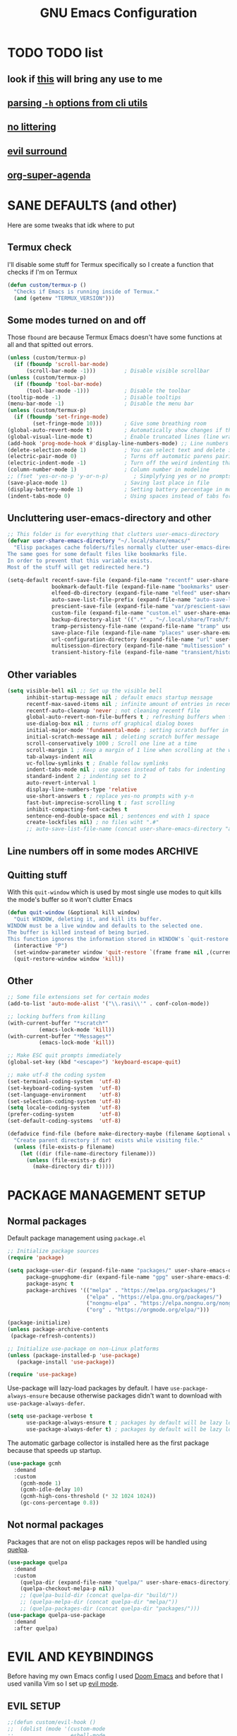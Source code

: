 #+title: GNU Emacs Configuration
#+STARTUP: fold

* TABLE OF CONTENTS :toc:noexport:
- [[#todo-list][TODO list]]
  - [[#look-if-this-will-bring-any-use-to-me][look if this will bring any use to me]]
  - [[#parsing--h-options-from-cli-utils][parsing =-h= options from cli utils]]
  - [[#no-littering][no littering]]
  - [[#evil-surround][evil surround]]
  - [[#org-super-agenda][org-super-agenda]]
- [[#sane-defaults-and-other][SANE DEFAULTS (and other)]]
  - [[#termux-check][Termux check]]
  - [[#some-modes-turned-on-and-off][Some modes turned on and off]]
  - [[#uncluttering-user-emacs-directory-and-other][Uncluttering user-emacs-directory and other]]
  - [[#other-variables][Other variables]]
  - [[#line-numbers-off-in-some-modes][Line numbers off in some modes]]
  - [[#quitting-stuff][Quitting stuff]]
  - [[#other][Other]]
- [[#package-management-setup][PACKAGE MANAGEMENT SETUP]]
  - [[#normal-packages][Normal packages]]
  - [[#not-normal-packages][Not normal packages]]
- [[#evil-and-keybindings][EVIL AND KEYBINDINGS]]
  - [[#evil-setup][EVIL SETUP]]
  - [[#actual-keybindings][ACTUAL KEYBINDINGS]]
  - [[#flashing][Flashing]]
- [[#appearance][APPEARANCE]]
  - [[#fonts][FONTS]]
  - [[#highlight-todo][HIGHLIGHT TODO]]
  - [[#icons][ICONS]]
  - [[#rainbow-delimiters][RAINBOW DELIMITERS]]
  - [[#rainbow-mode][RAINBOW MODE]]
  - [[#theme][THEME]]
- [[#completion][COMPLETION]]
  - [[#company][COMPANY]]
  - [[#ivy-counsel][IVY (COUNSEL)]]
- [[#dashboard][DASHBOARD]]
- [[#dired][DIRED]]
  - [[#dirvish][Dirvish]]
  - [[#dired-1][Dired]]
- [[#docs][DOCS]]
  - [[#helpful][HELPFUL]]
  - [[#tldr][TLDR]]
  - [[#which-key][WHICH-KEY]]
- [[#doom-modeline][DOOM-MODELINE]]
- [[#emojis][EMOJIS]]
- [[#elfeed][ELFEED]]
- [[#games][GAMES]]
  - [[#minesweeper][MINESWEEPER]]
  - [[#tetris][TETRIS]]
- [[#git-stuff][GIT STUFF]]
- [[#imenu-list][IMENU LIST]]
- [[#markdown][MARKDOWN]]
- [[#neotree][NEOTREE]]
- [[#obsidian][OBSIDIAN]]
- [[#org-mode][ORG MODE]]
  - [[#fixing-keybindings-and-evil-mode][FIXING KEYBINDINGS AND EVIL MODE]]
  - [[#source-code-block-tag-expansion][Source Code Block Tag Expansion]]
  - [[#company-support][COMPANY SUPPORT]]
  - [[#org-appear][ORG APPEAR]]
  - [[#org-auto-tangle][ORG AUTO TANGLE]]
  - [[#org-modern][ORG MODERN]]
  - [[#org-roam][ORG ROAM]]
  - [[#org-superstar][ORG SUPERSTAR]]
  - [[#org-yt][ORG YT]]
  - [[#toc][TOC]]
  - [[#notes][NOTES]]
  - [[#other-tweaks][OTHER TWEAKS]]
- [[#pandoc][PANDOC]]
- [[#parenthesis][PARENTHESIS]]
- [[#perspective][PERSPECTIVE]]
- [[#projectile][PROJECTILE]]
- [[#real-programming][REAL PROGRAMMING]]
  - [[#compiling][COMPILING]]
  - [[#quick-evaluation][QUICK EVALUATION]]
  - [[#flycheck][FLYCHECK]]
  - [[#lsp][LSP]]
  - [[#language-support][LANGUAGE SUPPORT]]
  - [[#languages][LANGUAGES]]
- [[#lorem-ipsum-generator][LOREM IPSUM GENERATOR]]
  - [[#treesitter][TREESITTER]]
  - [[#templates][TEMPLATES]]
- [[#shells-and-terminals][SHELLS AND TERMINALS]]
  - [[#shell][Shell]]
  - [[#eshell][Eshell]]
  - [[#vterm][Vterm]]
  - [[#vterm-toggle][Vterm-Toggle]]
- [[#system-packages][SYSTEM PACKAGES]]
- [[#sudo-edit][SUDO EDIT]]
- [[#windowbuffer-management][WINDOW/BUFFER MANAGEMENT]]
  - [[#buffer-move][BUFFER-MOVE]]
  - [[#window-close-functions][WINDOW CLOSE FUNCTIONS]]
  - [[#big-hydra][BIG HYDRA]]
- [[#writeroom][WRITEROOM]]
- [[#credits][CREDITS]]

* TODO TODO list
** look if [[https://github.com/alhassy/org-special-block-extras][this]] will bring any use to me
** [[https://github.com/andykuszyk/noman.el][parsing =-h= options from cli utils]]
** [[https://github.com/emacscollective/no-littering][no littering]]
** [[https://github.com/emacs-evil/evil-surround][evil surround]]
** [[https://github.com/alphapapa/org-super-agenda][org-super-agenda]]
* SANE DEFAULTS (and other)
Here are some tweaks that idk where to put
** Termux check
I'll disable some stuff for Termux specifically so I create a function that checks if I'm on Termux
#+begin_src emacs-lisp
(defun custom/termux-p ()
  "Checks if Emacs is running inside of Termux."
  (and (getenv "TERMUX_VERSION")))
#+end_src
** Some modes turned on and off
Those =fbound= are because Termux Emacs doesn't have some functions at all and that spitted out errors.
#+begin_src emacs-lisp
(unless (custom/termux-p)
  (if (fboundp 'scroll-bar-mode)
      (scroll-bar-mode -1)))         ; Disable visible scrollbar
(unless (custom/termux-p)
  (if (fboundp 'tool-bar-mode)
      (tool-bar-mode -1)))           ; Disable the toolbar
(tooltip-mode -1)                    ; Disable tooltips
(menu-bar-mode -1)                   ; Disable the menu bar
(unless (custom/termux-p)
  (if (fboundp 'set-fringe-mode)
        (set-fringe-mode 10)))       ; Give some breathing room
(global-auto-revert-mode t)          ; Automatically show changes if the file has changed
(global-visual-line-mode t)          ; Enable truncated lines (line wrapping)
(add-hook 'prog-mode-hook #'display-line-numbers-mode) ;; Line numbers in programming modes
(delete-selection-mode 1)            ; You can select text and delete it by typing (in emacs keybindings).
(electric-pair-mode 0)               ; Turns off automatic parens pairing
(electric-indent-mode -1)            ; Turn off the weird indenting that Emacs does by default.
(column-number-mode 1)               ; Column number in modeline
;; (fset 'yes-or-no-p 'y-or-n-p)        ; Simplyfying yes or no prompts
(save-place-mode 1)                  ; Saving last place in file
(display-battery-mode 1)             ; Setting battery percentage in modeline
(indent-tabs-mode 0)                 ; Using spaces instead of tabs for indentation
#+end_src
** Uncluttering user-emacs-directory and other
#+begin_src emacs-lisp
;; This folder is for everything that clutters user-emacs-directory
(defvar user-share-emacs-directory "~/.local/share/emacs/"
  "Elisp packages cache folders/files normally clutter user-emacs-directory.
The same goes for some default files like bookmarks file.
In order to prevent that this variable exists.
Most of the stuff will get redirected here.")

(setq-default recentf-save-file (expand-file-name "recentf" user-share-emacs-directory) ; recentf file put somewhere else
              bookmark-default-file (expand-file-name "bookmarks" user-share-emacs-directory) ; bookmarks file put somewhere else
              elfeed-db-directory (expand-file-name "elfeed" user-share-emacs-directory) ; elfeed cache? directory
              auto-save-list-file-prefix (expand-file-name "auto-save-list/.saves-" user-share-emacs-directory)
              prescient-save-file (expand-file-name "var/prescient-save.el" user-share-emacs-directory)
              custom-file (expand-file-name "custom.el" user-share-emacs-directory) ; custom settings that emacs autosets put into it's own file
              backup-directory-alist '((".*" . "~/.local/share/Trash/files")) ; moving backup files to trash directory
              tramp-persistency-file-name (expand-file-name "tramp" user-share-emacs-directory) ; tramp file put somewhere else
              save-place-file (expand-file-name "places" user-share-emacs-directory)
              url-configuration-directory (expand-file-name "url" user-share-emacs-directory) ; cache from urls (eww)
              multisession-directory (expand-file-name "multisession" user-share-emacs-directory)
              transient-history-file (expand-file-name "transient/history.el" user-share-emacs-directory))
#+end_src
** Other variables
#+begin_src emacs-lisp
(setq visible-bell nil ;; Set up the visible bell
      inhibit-startup-message nil ; default emacs startup message
      recentf-max-saved-items nil ; infinite amount of entries in recentf file
      recentf-auto-cleanup 'never ; not cleaning recentf file
      global-auto-revert-non-file-buffers t ; refreshing buffers when files have changed
      use-dialog-box nil ; turns off graphical dialog boxes
      initial-major-mode 'fundamental-mode ; setting scratch buffer in fundamental mode
      initial-scratch-message nil ; deleting scratch buffer message
      scroll-conservatively 1000 ; Scroll one line at a time
      scroll-margin 1 ; Keep a margin of 1 line when scrolling at the window's edge
      tab-always-indent nil
      vc-follow-symlinks t ; Enable follow symlinks
      indent-tabs-mode nil ; use spaces instead of tabs for indenting
      standard-indent 2 ; indenting set to 2
      auto-revert-interval 1
      display-line-numbers-type 'relative
      use-short-answers t ; replace yes-no prompts with y-n
      fast-but-imprecise-scrolling t ; fast scrolling
      inhibit-compacting-font-caches t
      sentence-end-double-space nil ; sentences end with 1 space
      create-lockfiles nil) ; no files wiht ".#"
      ;; auto-save-list-file-name (concat user-share-emacs-directory "auto-save-list/list")
#+end_src
** Line numbers off in some modes :ARCHIVE:
#+begin_src emacs-lisp
;; turn off line numbers in certain modes
(dolist (mode '(neotree-mode-hook
                vterm-mode-hook
                term-mode-hook
                shell-mode-hook
                Info-mode-hook
                helpful-mode-hook
                help-mode-hook
                dashboard-mode-hook
                dashboard-after-initialize-hook
                dired-mode-hook
                org-agenda-mode-hook
                which-key-mode-hook
                tldr-mode-hook
                dictionary-mode-hook
                Man-mode-hook
                woman-mode-hook
                ibuffer-mode-hook
                elisp-refs-mode-hook
                imenu-list-minor-mode-hook
                imenu-list-major-mode-hook
                imenu-list-after-jump-hook
                imenu-list-update-hook
                backtrace-revert-hook
                backtrace-mode-hook
                calendar-mode-hook
                special-mode-hook
                outline-mode-hook
                eat-mode-hook
                compilation-mode-hook
                Custom-mode-hook
                tetris-mode-hook
                eshell-mode-hook))
  (add-hook mode (lambda () (display-line-numbers-mode 0))))
#+end_src
** Quitting stuff
With this =quit-window= which is used by most single use modes to quit kills the mode's buffer so it won't clutter Emacs
#+begin_src emacs-lisp
(defun quit-window (&optional kill window)
  "Quit WINDOW, deleting it, and kill its buffer.
WINDOW must be a live window and defaults to the selected one.
The buffer is killed instead of being buried.
This function ignores the information stored in WINDOW's `quit-restore' window parameter."
  (interactive "P")
  (set-window-parameter window 'quit-restore `(frame frame nil ,(current-buffer)))
  (quit-restore-window window 'kill))
#+end_src
** Other
#+begin_src emacs-lisp
;; Some file extensions set for certain modes
(add-to-list 'auto-mode-alist '("\\.rasi\\'" . conf-colon-mode))

;; locking buffers from killing
(with-current-buffer "*scratch*"
          (emacs-lock-mode 'kill))
(with-current-buffer "*Messages*"
          (emacs-lock-mode 'kill))

;; Make ESC quit prompts immediately
(global-set-key (kbd "<escape>") 'keyboard-escape-quit)

;; make utf-8 the coding system
(set-terminal-coding-system  'utf-8)
(set-keyboard-coding-system  'utf-8)
(set-language-environment    'utf-8)
(set-selection-coding-system 'utf-8)
(setq locale-coding-system   'utf-8)
(prefer-coding-system        'utf-8)
(set-default-coding-systems  'utf-8)

(defadvice find-file (before make-directory-maybe (filename &optional wildcards) activate)
  "Create parent directory if not exists while visiting file."
  (unless (file-exists-p filename)
    (let ((dir (file-name-directory filename)))
      (unless (file-exists-p dir)
        (make-directory dir t)))))
#+end_src
* PACKAGE MANAGEMENT SETUP
** Normal packages
Default package management using =package.el=
#+begin_src emacs-lisp
;; Initialize package sources
(require 'package)

(setq package-user-dir (expand-file-name "packages/" user-share-emacs-directory)
      package-gnupghome-dir (expand-file-name "gpg" user-share-emacs-directory)
      package-async t
      package-archives '(("melpa" . "https://melpa.org/packages/")
                         ("elpa" . "https://elpa.gnu.org/packages/")
                         ("nongnu-elpa" . "https://elpa.nongnu.org/nongnu/")
                         ("org" . "https://orgmode.org/elpa/")))

(package-initialize)
(unless package-archive-contents
 (package-refresh-contents))

;; Initialize use-package on non-Linux platforms
(unless (package-installed-p 'use-package)
   (package-install 'use-package))

(require 'use-package)
#+end_src

Use-package will lazy-load packages by default.
I have =use-package-always-ensure= because otherwise packages didn't want to download with =use-package-always-defer=.
#+begin_src emacs-lisp
(setq use-package-verbose t
      use-package-always-ensure t ; packages by default will be lazy loaded, like they will have defer: t
      use-package-always-defer t) ; packages by default will be lazy loaded, like they will have defer: t
#+end_src

The automatic garbage collector is installed here as the first package because that speeds up startup.
#+begin_src emacs-lisp
(use-package gcmh
  :demand
  :custom
    (gcmh-mode 1)
    (gcmh-idle-delay 10)
    (gcmh-high-cons-threshold (* 32 1024 1024))
    (gc-cons-percentage 0.8))
#+end_src
** Not normal packages
Packages that are not on elisp packages repos will be handled using [[https://github.com/quelpa/quelpa][quelpa]].
#+begin_src emacs-lisp
(use-package quelpa
  :demand
  :custom
    (quelpa-dir (expand-file-name "quelpa/" user-share-emacs-directory))
    (quelpa-checkout-melpa-p nil))
    ;; (quelpa-build-dir (concat quelpa-dir "build/"))
    ;; (quelpa-melpa-dir (concat quelpa-dir "melpa/"))
    ;; (quelpa-packages-dir (concat quelpa-dir "packages/")))
(use-package quelpa-use-package
  :demand
  :after quelpa)
#+end_src
* EVIL AND KEYBINDINGS
Before having my own Emacs config I used [[https://github.com/doomemacs/doomemacs][Doom Emacs]] and before that I used vanilla Vim so I set up [[https://github.com/emacs-evil/evil][evil mode]].
** EVIL SETUP
#+begin_src emacs-lisp
;;(defun custom/evil-hook ()
;;  (dolist (mode '(custom-mode
;;                  eshell-mode
;;                  git-rebase-mode
;;                  erc-mode
;;                  circe-server-mode
;;                  circe-chat-mode
;;                  circe-query-mode
;;                  sauron-mode
;;                  term-mode))
;;   (add-to-list 'evil-emacs-state-modes mode)))

(use-package evil
  :demand
  :init
    (setq evil-want-integration t  ;; This is optional since it's already set to t by default.
          evil-want-keybinding nil
          evil-want-C-u-scroll t
          evil-vsplit-window-right t
          evil-split-window-below t
          evil-undo-system 'undo-redo)  ;; Adds vim-like C-r redo functionality
  :bind
    (:map evil-normal-state-map
      ([remap evil-search-forward] . 'swiper))
  :config
    (evil-mode)
    (if (custom/termux-p)
        (define-key evil-normal-state-map (kbd "C-s") 'save-buffer)) ;; for quick save on termux
    (define-key evil-insert-state-map (kbd "C-h") 'evil-delete-backward-char-and-join)
    (evil-define-key 'normal ibuffer-mode-map (kbd "l") 'ibuffer-visit-buffer))
    ;; (define-key evil-motion-state-map (kbd "/") 'swiper))
#+end_src

[[https://github.com/emacs-evil/evil-collection][Evil collection]] has preconfigured evil keybindings for some essential emacs packages.
#+begin_src emacs-lisp
(use-package evil-collection
  :demand
  :after evil
  :config
    ;; Do not uncomment this unless you want to specify each and every mode
    ;; that evil-collection should works with.  The following line is here
    ;; for documentation purposes in case you need it.
    ;; (setq evil-collection-mode-list '(calendar dashboard dired ediff info magit ibuffer))
    (add-to-list 'evil-collection-mode-list 'help) ;; evilify help mode
    (evil-collection-init))
#+end_src

[[https://github.com/redguardtoo/evil-nerd-commenter][Evil nerd commenter]] is convenient commenting thing
#+begin_src emacs-lisp
(use-package evil-nerd-commenter
  :after evil)
#+end_src

[[https://github.com/emacs-evil/evil-surround][evil-surround]] lets you wrap text with any character conveniently.
#+begin_src emacs-lisp
(use-package evil-surround
  :demand
  :after evil
  :config (global-evil-surround-mode 1))
#+end_src
** ACTUAL KEYBINDINGS
[[https://github.com/noctuid/general.el][General]] lets you bind keybindings.
This is a big list.
#+begin_src emacs-lisp
(use-package general
  :config
  (general-evil-setup)
#+end_src
*** Normal
#+begin_src emacs-lisp
  ;; set up 'SPC' as the global leader key
  (general-create-definer custom/leader-keys
    :states '(normal insert visual emacs)
    :keymaps 'override
    :prefix "SPC" ;; set leader
    :global-prefix "M-SPC") ;; access leader in insert mode

  (if (custom/termux-p)
    (custom/leader-keys
      "q" '(evil-quit :wk "Quit Emacs")))

  (custom/leader-keys
    "SPC" '(projectile-find-file :wk "Find file in project")
    "." '(find-file :wk "Find file")
    "=" '(perspective-map :wk "Perspective") ;; Lists all the perspective keybindings
    "u" '(universal-argument :wk "Universal argument")
    "x" '(execute-extended-command :wk "M-x"))

  (custom/leader-keys
    "TAB" '(:ignore t :wk "Spacing/Indent")
    "TAB TAB" '(evilnc-comment-or-uncomment-lines :wk "Un/Comment lines")
    "TAB SPC" '(untabify :wk "Untabify")
    "TAB DEL" '(whitespace-cleanup :wk "Clean whitespace"))

  (custom/leader-keys
    "RET" '(bookmark-jump :wk "Go to bookmark"))
#+end_src
*** Amusement
#+begin_src emacs-lisp
(custom/leader-keys
  "a" '(:ignore t :wk "Amusement")
  "a b" '(animate-birthday-present :wk "Birthday")
  "a d" '(dissociated-press :wk "Dissoctation")
  "a g" '(:ignore t :wk "Games")
  "a g b" '(bubbles :wk "Bubbles")
  "a g m" '(minesweeper :wk "Minesweeper")
  "a g p" '(pong :wk "Pong")
  "a g s" '(snake :wk "Snake")
  "a g t" '(tetris :wk "Tetris")
  "a e" '(:ignore t :wk "Emoji")
  "a e +" '(emoji-zoom-increase :wk "Zoom in")
  "a e -" '(emoji-zoom-decrease :wk "Zoom out")
  "a e 0" '(emoji-zoom-reset :wk "Zoom reset")
  "a e d" '(emoji-describe :wk "Describe")
  "a e e" '(emoji-insert :wk "Insert")
  "a e i" '(emoji-insert :wk "Insert")
  "a e l" '(emoji-list :wk "List")
  "a e r" '(emoji-recent :wk "Recent")
  "a e s" '(emoji-search :wk "Search")
  "a z" '(zone :wk "Zone"))
#+end_src
*** Bookmarks/Buffers
#+begin_src emacs-lisp
(custom/leader-keys
  "b" '(:ignore t :wk "Bookmarks/Buffers")
  "b b" '(counsel-ibuffer :wk "Switch to buffer")
  "b c" '(clone-indirect-buffer :wk "Create indirect buffer copy in a split")
  "b C" '(clone-indirect-buffer-other-window :wk "Clone indirect buffer in new window")
  "b d" '(bookmark-delete :wk "Delete bookmark")
  "b f" '(scratch-buffer :wk "Scratch buffer")
  "b i" '(ibuffer :wk "Ibuffer")
  "b k" '(kill-current-buffer :wk "Kill current buffer")
  "b K" '(kill-some-buffers :wk "Kill multiple buffers")
  "b l" '(list-bookmarks :wk "List bookmarks")
  "b m" '(bookmark-set :wk "Set bookmark")
  "b n" '(next-buffer :wk "Next buffer")
  "b p" '(previous-buffer :wk "Previous buffer")
  "b r" '(revert-buffer :wk "Reload buffer")
  "b R" '(rename-buffer :wk "Rename buffer")
  "b s" '(basic-save-buffer :wk "Save buffer")
  "b S" '(save-some-buffers :wk "Save multiple buffers")
  "b w" '(bookmark-save :wk "Save current bookmarks to bookmark file"))
#+end_src
*** Compiling
#+begin_src emacs-lisp
(custom/leader-keys
  "c" '(:ignore t :wk "Compiling")
  "c c" '(compile :wk "Compile")
  "c r" '(recompile :wk "Recompile"))
#+end_src
*** Dired
#+begin_src emacs-lisp
(custom/leader-keys
  "d" '(:ignore t :wk "Dired")
  "d d" '(dired :wk "Open dired")
  "d h" '(custom/dired-go-to-home :wk "Open home directory")
  "d j" '(dired-jump :wk "Dired jump to current")
  "d n" '(neotree-dir :wk "Open directory in neotree")
  "d /" '((lambda () (interactive) (dired "/")) :wk "Open /"))
#+end_src
*** Eshell/Evaluate
#+begin_src emacs-lisp
(custom/leader-keys
  "e" '(:ignore t :wk "Eshell/Evaluate")
  "e b" '(eval-buffer :wk "Evaluate elisp in buffer")
  "e d" '(eval-defun :wk "Evaluate defun containing or after point")
  "e e" '(eval-expression :wk "Evaluate and elisp expression")
  "e h" '(counsel-esh-history :which-key "Eshell history")
  "e l" '(eval-last-sexp :wk "Evaluate elisp expression before point")
  "e r" '(eval-region :wk "Evaluate elisp in region")
  "e R" '(eww-reload :which-key "Reload current page in EWW")
  "e s" '(eshell :which-key "Eshell")
  "e w" '(eww :which-key "EWW emacs web wowser"))
#+end_src
*** Files
#+begin_src emacs-lisp
(custom/leader-keys
  "f" '(:ignore t :wk "Files")
  "f c" '((lambda () (interactive)
            (find-file "~/.config/emacs/config.org"))
          :wk "Open emacs config.org")
  "f e" '((lambda () (interactive)
            (dired user-emacs-directory))
          :wk "Open user-emacs-directory in dired")
  "f E" '((lambda () (interactive)
            (dired user-share-emacs-directory))
          :wk "Open user-share-emacs-directory in dired")
  "f d" '(find-grep-dired :wk "Search for string in files in DIR")
  "f g" '(counsel-grep-or-swiper :wk "Search for string current file")
  "f i" '((lambda () (interactive)
            (find-file "~/.config/emacs/init.el"))
          :wk "Open emacs init.el")
  "f j" '(counsel-file-jump :wk "Jump to a file below current directory")
  "f l" '(counsel-locate :wk "Locate a file")
  "f p" '((lambda () (interactive) (counsel-find-file (user-emacs-directory))) :wk "Config directory")
  "f r" '(counsel-recentf :wk "Find recent files")
  "f u" '(sudo-edit-find-file :wk "Sudo find file")
  "f U" '(sudo-edit :wk "Sudo edit file"))
#+end_src
*** Git
#+begin_src emacs-lisp
(custom/leader-keys
  "g" '(:ignore t :wk "Git")
  "g /" '(magit-displatch :wk "Magit dispatch")
  "g ." '(magit-file-displatch :wk "Magit file dispatch")
  "g b" '(magit-branch-checkout :wk "Switch branch")
  "g c" '(:ignore t :wk "Create")
  "g c b" '(magit-branch-and-checkout :wk "Create branch and checkout")
  "g c c" '(magit-commit-create :wk "Create commit")
  "g c f" '(magit-commit-fixup :wk "Create fixup commit")
  "g C" '(magit-clone :wk "Clone repo")
  "g f" '(:ignore t :wk "Find")
  "g f c" '(magit-show-commit :wk "Show commit")
  "g f f" '(magit-find-file :wk "Magit find file")
  "g f g" '(magit-find-git-config-file :wk "Find gitconfig file")
  "g F" '(magit-fetch :wk "Git fetch")
  "g g" '(magit-status :wk "Magit status")
  "g i" '(magit-init :wk "Initialize git repo")
  "g l" '(magit-log-buffer-file :wk "Magit buffer log")
  "g r" '(vc-revert :wk "Git revert file")
  "g s" '(magit-stage-file :wk "Git stage file")
  "g t" '(git-timemachine :wk "Git time machine")
  "g u" '(magit-stage-file :wk "Git unstage file"))
#+end_src
*** Help/Docs
#+begin_src emacs-lisp
(custom/leader-keys
  "h" '(:ignore t :wk "Help")
  "h a" '(counsel-describe-symbol :wk "Apropos")
  "h b" '(describe-bindings :wk "Describe bindings")
  "h c" '(describe-char :wk "Describe character under cursor")
  "h d" '(:ignore t :wk "Emacs documentation")
  "h d a" '(about-emacs :wk "About Emacs")
  "h d d" '(view-emacs-debugging :wk "View Emacs debugging")
  "h d f" '(view-emacs-FAQ :wk "View Emacs FAQ")
  "h d m" '(info-emacs-manual :wk "The Emacs manual")
  "h d n" '(view-emacs-news :wk "View Emacs news")
  "h d o" '(describe-distribution :wk "How to obtain Emacs")
  "h d p" '(view-emacs-problems :wk "View Emacs problems")
  "h d t" '(view-emacs-todo :wk "View Emacs todo")
  "h d w" '(describe-no-warranty :wk "Describe no warranty")
  "h e" '(view-echo-area-messages :wk "View echo area messages")
  "h f" '(describe-function :wk "Describe function")
  "h F" '(describe-face :wk "Describe face")
  "h g" '(describe-gnu-project :wk "Describe GNU Project")
  "h h" '(helpful-at-point :wk "Describe at point")
  "h i" '(info :wk "Info")
  "h I" '(describe-input-method :wk "Describe input method")
  "h k" '(describe-key :wk "Describe key")
  "h l" '(view-lossage :wk "Display recent keystrokes and the commands run")
  "h L" '(describe-language-environment :wk "Describe language environment")
  "h m" '(describe-mode :wk "Describe mode")
  "h M" '(describe-keymap :wk "Describe keymap")
  "h p" '(describe-package :wk "Describe package")
  "h r" '(:ignore t :wk "Reload")
  "h r r" '((lambda () (interactive) (load-file "~/.config/emacs/init.el")) :wk "Reload emacs config")
  "h r t" '((lambda () (interactive) (load-theme real-theme t)) :wk "Reload theme")
  "h t" '(load-theme :wk "Load theme")
  "h v" '(describe-variable :wk "Describe variable")
  "h w" '(where-is :wk "Prints keybinding for command if set")
  "h x" '(describe-command :wk "Display full documentation for command"))
#+end_src
*** Org
#+begin_src emacs-lisp
(custom/leader-keys
  "m" '(:ignore t :wk "Org")
  "m a" '(org-agenda :wk "Org agenda")
  "m b" '(:ignore t :wk "Tables")
  "m b -" '(org-table-insert-hline :wk "Insert hline in table")
  "m b a" '(org-table-align :wk "Align table")
  "m b b" '(org-table-blank-field :wk "Make blank field")
  "m b c" '(org-table-create-or-convert-from-region :wk "Create/Convert from region")
  "m b e" '(org-table-edit-field :wk "Edit field")
  "m b f" '(org-table-edit-formulas :wk "Edit formulas")
  "m b h" '(org-table-field-info :wk "Field info")
  "m b s" '(org-table-sort-lines :wk "Sort lines")
  "m b r" '(org-table-recalculate :wk "Recalculate")
  "m b R" '(org-table-recalculate-buffer-tables :wk "Recalculate buffer tables")
  "m b d" '(:ignore t :wk "delete")
  "m b d c" '(org-table-delete-column :wk "Delete column")
  "m b d r" '(org-table-kill-row :wk "Delete row")
  "m b i" '(:ignore t :wk "insert")
  "m b i c" '(org-table-insert-column :wk "Insert column")
  "m b i h" '(org-table-insert-hline :wk "Insert horizontal line")
  "m b i r" '(org-table-insert-row :wk "Insert row")
  "m b i H" '(org-table-hline-and-move :wk "Insert horizontal line and move")
  "m c" '(org-capture :wk "Capture")
  "m d" '(:ignore t :wk "Date/deadline")
  "m d d" '(org-deadline :wk "Org deadline")
  "m d s" '(org-schedule :wk "Org schedule")
  "m d t" '(org-time-stamp :wk "Org time stamp")
  "m d T" '(org-time-stamp-inactive :wk "Org time stamp inactive")
  "m e" '(org-export-dispatch :wk "Org export dispatch")
  "m f" '(:ignore t :wk "Fonts")
  "m f b" '((lambda () (interactive) (org-emphasize ?*)) :wk "Bold in region")
  "m f c" '((lambda () (interactive) (org-emphasize ?~)) :wk "Code in region")
  "m f C" '((lambda () (interactive) (org-emphasize ?=)) :wk "Verbatim in region")
  "m f i" '((lambda () (interactive) (org-emphasize ?/)) :wk "Italic in region")
  "m f l" '((lambda () (interactive) (org-emphasize ?$)) :wk "Latex in region")
  "m f u" '((lambda () (interactive) (org-emphasize ?_)) :wk "Underline in region")
  "m f -" '((lambda () (interactive) (org-emphasize ?+)) :wk "Strike through in region")
  "m i" '(org-toggle-item :wk "Org toggle item")
  "m I" '(:ignore t :wk "IDs")
  "m I c" '(org-id-get-create :wk "Create ID")
  "m l" '(:ignore t :wk "Link")
  "m l l" '(org-insert-link :wk "Insert link")
  "m l i" '(org-roam-node-insert :wk "Insert roam link")
  "m p" '(:ignore t :wk "Priority")
  "m p d" '(org-priority-down :wk "Down")
  "m p p" '(org-priority :wk "Set priority")
  "m p u" '(org-priority-down :wk "Up")
  "m q" '(org-set-tags-command :wk "Set tag")
  "m s" '(:ignore t :wk "Tree/Subtree")
  "m s a" '(org-toggle-archive-tag :wk "Archive tag")
  "m s b" '(org-tree-to-indirect-buffer :wk "Tree to indirect buffer")
  "m s c" '(org-clone-subtree-with-time-shift :wk "Clone subtree with time shift")
  "m s d" '(org-cut-subtree :wk "Cut subtree")
  "m s h" '(org-promote-subtree :wk "Promote subtree")
  "m s j" '(org-move-subtree-down :wk "Move subtree down")
  "m s k" '(org-move-subtree-up :wk "Move subtree up")
  "m s l" '(org-demote-subtree :wk "Demote subtree")
  "m s n" '(org-narrow-to-subtree :wk "Narrow to subtree")
  "m s r" '(org-refile :wk "Refile")
  "m s s" '(org-sparse-tree :wk "Sparse tree")
  "m s A" '(org-archive-subtree :wk "Archive subtree")
  "m s N" '(widen :wk "Widen")
  "m s S" '(org-sort :wk "Sort")
  "m t" '(org-todo :wk "Org todo")
  "m B" '(org-babel-tangle :wk "Org babel tangle")
  "m T" '(org-todo-list :wk "Org todo list"))
#+end_src
*** Markdown :ARCHIVE:
#+begin_src emacs-lisp
  (custom/leader-keys
    "M" '(:ignore t :wk "MarkDown")
    "M f" '(:ignore t :wk "Fonts")
    "M f b" '(markdown-insert-bold :wk "Bold in region")
    "M l" '(:ignore t :wk "Link")
    "M l l" '(markdown-insert-link :wk "Insert link"))
#+end_src
*** Notes
#+begin_src emacs-lisp
(custom/leader-keys
  "n" '(:ignore t :wk "Notes")
  "n d" '(:ignore t :wk "Dired")
  "n d o" '(custom/org-notes-dired :wk "Open notes in Dired")
  "n d r" '(custom/org-roam-notes-dired :wk "Open roam notes in Dired")
  ;; "n o" '(:ignore t :wk "Obsidian")
  ;; "n o c" '(obsidian-capture :wk "Create note")
  ;; "n o d" '((lambda () (interactive) (dired obsidian-directory)) :wk "Open notes in Dired")
  ;; "n o f" '(obsidian-tag-find :wk "Find by tag")
  ;; "n o j" '(obsidian-jump :wk "Jump to note")
  ;; "n o m" '(obsidian-move-file :wk "Move note/file")
  ;; "n o r" '(obsidian-update :wk "Update")
  ;; "n o /" '(obsidian-search :wk "Search")
  ;; "n o ?" '(obsidian-hydra/body :wk "Everything")
  "n r" '(:ignore t :wk "Org Roam")
  "n r a" '(:ignore t :wk "Alias")
  "n r a a" '(org-roam-alias-add :wk "Add alias")
  "n r a r" '(org-roam-alias-remove :wk "Remove alias")
  "n r d" '(:ignore t :wk "Roam dailies")
  "n r d c" '(org-roam-dailies-capture-today :wk "Cature today")
  "n r d t" '(org-roam-dailies-goto-today :wk "Go to today")
  "n r d j" '(org-roam-dailies-goto-next-note :wk "Next note")
  "n r d k" '(org-roam-dailies-goto-previous-note :wk "Previous note")
  "n r f" '(org-roam-node-find :wk "Find note")
  "n r i" '(org-roam-node-insert :wk "Insert note")
  "n r l" '(org-roam-buffer-toggle :wk "Toggle note buffer")
  "n r r" '(:ignore t :wk "References")
  "n r r a" '(org-roam-ref-add :wk "Add reference")
  "n r r r" '(org-roam-ref-remove :wk "Remove reference")
  "n r t" '(org-roam-tag-add :wk "Add tag")
  "n r T" '(org-roam-tag-delete :wk "Remove tag")
)
#+end_src
*** Opening
#+begin_src emacs-lisp
(custom/leader-keys
  "o" '(:ignore t :wk "Open")
  "o d" '(dashboard-open :wk "Dashboard")
  "o e" '(elfeed :wk "Elfeed RSS")
  "o f" '(make-frame :wk "Open buffer in new frame")
  "o F" '(select-frame-by-name :wk "Select frame by name"))
#+end_src
*** Project
Here is only 1 keybinding because projectile has keybindings setup.
#+begin_src emacs-lisp
(custom/leader-keys
  "p" '(projectile-command-map :wk "Projectile"))
#+end_src
*** Searching
#+begin_src emacs-lisp
(custom/leader-keys
  "s" '(:ignore t :wk "Search")
  "s d" '(dictionary-search :wk "Search dictionary")
  "s m" '(man :wk "Man pages")
  "s t" '(tldr :wk "Lookup TLDR docs for a command")
  "s w" '(woman :wk "Similar to man but doesn't require man"))
#+end_src
*** Toggling
#+begin_src emacs-lisp
(custom/leader-keys
  "t" '(:ignore t :wk "Toggle")
  "t d" '(toggle-debug-on-error :wk "Debug on error")
  "t e" '(eshell-toggle :wk "Eshell")
  "t f" '(flycheck-mode :wk "Flycheck")
  "t i" '(imenu-list-smart-toggle :wk "Imenu list")
  "t l" '(display-line-numbers-mode :wk "Line numbers")
  "t n" '(neotree-toggle :wk "Neotree")
  "t r" '(rainbow-mode :wk "Rainbow mode")
  "t t" '(visual-line-mode :wk "Word Wrap")
  "t v" '(vterm :wk "Vterm")
  "t z" '(writeroom-mode :wk "Zen mode"))
#+end_src
*** Windows
#+begin_src emacs-lisp
(custom/leader-keys
  "W" '(custom/hydra-window/body :wk "Windows hydra")
  ;; Window splits
  "w" '(:ingore t :wk "Windows")
  "w c" '(evil-window-delete :wk "Close window")
  "w n" '(evil-window-new :wk "New window")
  "w q" '(:ingore t :wk "Close on side")
  "w q h" '(custom/close-left-window :wk "Left")
  "w q j" '(custom/close-down-window :wk "Down")
  "w q k" '(custom/close-up-window :wk "Up")
  "w q l" '(custom/close-right-window :wk "Right")
  "w s" '(evil-window-split :wk "Horizontal split window")
  "w v" '(evil-window-vsplit :wk "Vertical split window")
  ;; Window motions
  "w h" '(evil-window-left :wk "Window left")
  "w j" '(evil-window-down :wk "Window down")
  "w k" '(evil-window-up :wk "Window up")
  "w l" '(evil-window-right :wk "Window right")
  "w w" '(evil-window-next :wk "Go to next window")
  ;; Move Windows
  "w H" '(buf-move-left :wk "Buffer move left")
  "w J" '(buf-move-down :wk "Buffer move down")
  "w K" '(buf-move-up :wk "Buffer move up")
  "w L" '(buf-move-right :wk "Buffer move right"))
)
#+end_src
*** Text resizing
#+begin_src emacs-lisp
(global-set-key (kbd "C-=") 'text-scale-increase)
(global-set-key (kbd "C-+") 'text-scale-increase)
(global-set-key (kbd "C--") 'text-scale-decrease)
(global-set-key (kbd "<C-wheel-up>") 'text-scale-increase)
(global-set-key (kbd "<C-wheel-down>") 'text-scale-decrease)
#+end_src
** Flashing
When I do =C-u= or =C-d= I will get a flash at the current line
#+begin_src emacs-lisp
(defun custom/pulse-line (&rest _)
  "Pulse the current line."
  (pulse-momentary-highlight-one-line (point)))

(dolist (command '(evil-scroll-up evil-scroll-down scroll-up-command scroll-down-command))
  (advice-add command :after #'custom/pulse-line))
#+end_src
* APPEARANCE
** FONTS
*** Setting fonts
#+begin_src emacs-lisp
(set-face-attribute 'default nil
  :font "JetBrainsMono NFM"
  :height 90
  :weight 'medium)
(set-face-attribute 'variable-pitch nil
  :family "Ubuntu Nerd Font"
  :height 100
  :weight 'medium)
(set-face-attribute 'fixed-pitch nil
  :family "JetBrainsMono NFM Mono"
  :height 80
  :weight 'medium)
(set-face-attribute 'fixed-pitch-serif nil
  :inherit 'fixed-pitch
  :slant 'italic)

;; Makes commented text and keywords italics.
;; This is working in emacsclient but not emacs.
;; Your font must have an italic face available.
(set-face-attribute 'font-lock-comment-face nil
  :slant 'italic)
;; (set-face-attribute 'font-lock-keyword-face nil
;;   :slant 'italic)

;; This sets the default font on all graphical frames created after restarting Emacs.
;; Does the same thing as 'set-face-attribute default' above, but emacsclient fonts
;; are not right, idk why
;; (add-to-list 'default-frame-alist '(font . "JetBrainsMono NFM-9"))

;; Uncomment the following line if line spacing needs adjusting.
;; (setq-default line-spacing 0.12)
#+end_src
*** Enabling programming ligatures
Some fonts like [[https://github.com/tonsky/FiraCode/][Fira Code]] have so called /programming ligatures/ that are essentailly nice math symbols for combinations of symbols.
[[https://github.com/mickeynp/ligature.el][ligature.el]] allows us in emacs to use them.
#+begin_src emacs-lisp
(use-package ligature
  :after prog-mode
  :config
    (ligature-set-ligatures 't '("www"))
    ;; Enable ligatures in programming modes
    (ligature-set-ligatures 'prog-mode '("www" "**" "***" "**/" "*>" "*/" "\\\\" "\\\\\\" "{-" "::"
                                     ":::" ":=" "!!" "!=" "!==" "-}" "----" "-->" "->" "->>"
                                     "-<" "-<<" "-~" "#{" "#[" "##" "###" "####" "#(" "#?" "#_"
                                     "#_(" ".-" ".=" ".." "..<" "..." "?=" "??" ";;" "/*" "/**"
                                     "/=" "/==" "/>" "//" "///" "&&" "||" "||=" "|=" "|>" "^=" "$>"
                                     "++" "+++" "+>" "=:=" "==" "===" "==>" "=>" "=>>" "<="
                                     "=<<" "=/=" ">-" ">=" ">=>" ">>" ">>-" ">>=" ">>>" "<*"
                                     "<*>" "<|" "<|>" "<$" "<$>" "<!--" "<-" "<--" "<->" "<+"
                                     "<+>" "<=" "<==" "<=>" "<=<" "<>" "<<" "<<-" "<<=" "<<<"
                                     "<~" "<~~" "</" "</>" "~@" "~-" "~>" "~~" "~~>" "%%"))
    (global-ligature-mode 't))
#+end_src
*** Mixed Pitch
[[https://gitlab.com/jabranham/mixed-pitch][This]] incorprates variable pitch font into modes. In cases where you would want to keep fixed width font then it will probably keep that font.
I turn that mode in Org Mode.
#+begin_src emacs-lisp
(unless (custom/termux-p)
  (use-package mixed-pitch
    :hook (org-mode . mixed-pitch-mode)
    :config
    (dolist (faces '(;; org-level-1
                     ;; org-level-2
                     ;; org-level-3
                     ;; org-level-4
                     ;; org-level-5
                     ;; org-level-6
                     ;; org-level-7
                     ;; org-level-8
                     org-modern-tag
                     org-property-value
                     org-special-keyword
                     org-drawer
		           org-document-face))
      (add-to-list 'mixed-pitch-fixed-pitch-faces faces)))
      ;; (add-to-list 'mixed-pitch-fixed-pitch-faces 'org-modern-tag)
      ;; (add-to-list 'mixed-pitch-fixed-pitch-faces 'org-property-value)
      ;; (add-to-list 'mixed-pitch-fixed-pitch-faces 'org-special-keyword)
      ;; (add-to-list 'mixed-pitch-fixed-pitch-faces 'org-drawer)
)
#+end_src
** HIGHLIGHT TODO
Adding highlights to TODO and related words.
#+begin_src emacs-lisp
(use-package hl-todo
  :hook ((org-mode . hl-todo-mode)
         (prog-mode . hl-todo-mode))
  :custom
    (hl-todo-highlight-punctuation ":")
    (hl-todo-keyword-faces
    `(("TODO"       warning bold)
      ("FIXME"      error bold)
      ("HACK"       font-lock-constant-face bold)
      ("REVIEW"     font-lock-keyword-face bold)
      ("NOTE"       success bold)
      ("DEPRECATED" font-lock-doc-face bold))))
#+end_src
** ICONS
[[https://github.com/domtronn/all-the-icons.el][All the icons]] and [[https://github.com/rainstormstudio/nerd-icons.el][nerd icons]]
#+begin_src emacs-lisp
(use-package nerd-icons)

(use-package all-the-icons
  :ensure t
  :if (display-graphic-p))

(use-package all-the-icons-dired
  :after dired
  :hook (dired-mode . (lambda () (all-the-icons-dired-mode t))))

(use-package all-the-icons-ibuffer
  :after ibuffer
  :hook (ibuffer-mode . (lambda () (all-the-icons-ibuffer-mode t))))

(use-package all-the-icons-ivy-rich
  :after ivy
  :init (all-the-icons-ivy-rich-mode 1))
#+end_src
** RAINBOW DELIMITERS
Adding rainbow coloring to parentheses.
#+begin_src emacs-lisp
(use-package rainbow-delimiters
  :after prog-mode)
#+end_src
** RAINBOW MODE
It displays the actual color as a background for any hex color value (ex. #ffffff).
#+begin_src emacs-lisp
(use-package rainbow-mode
  :diminish
  :hook org-mode prog-mode)
#+end_src
** THEME
I started to use [[https://github.com/dylanaraps/pywal][pywal]] for my ricing so I use [[https://github.com/cyruseuros/ewal][this]] as my theme.
#+begin_src emacs-lisp
(use-package doom-themes
  ;; :demand
  :config
    ;; Global settings (defaults)
    (setq doom-themes-enable-bold t    ; if nil, bold is universally disabled
          doom-themes-enable-italic t) ; if nil, italics is universally disabled
    ;; Enable flashing mode-line on errors
    (doom-themes-visual-bell-config)
    ;; Enable custom neotree theme (all-the-icons must be installed!)
    (doom-themes-neotree-config)
    ;; or for treemacs users
    ;;(setq doom-themes-treemacs-theme "doom-atom") ; use "doom-colors" for less minimal icon theme
    ;;(doom-themes-treemacs-config)
    ;; Corrects (and improves) org-mode's native fontification.
    (doom-themes-org-config))

(unless (custom/termux-p)
  (use-package ewal-doom-themes :demand)
  (use-package ewal
    :demand
    :config
      (set-face-attribute 'line-number-current-line nil
        :foreground (ewal-load-color 'comment)
        :inherit 'default)
      (set-face-attribute 'line-number nil
        :foreground (ewal--get-base-color 'green)
        :inherit 'default))
)

(defvar real-theme nil
  "It represents theme to load at startup.\nIt will be loaded st startup with `load-theme' and restarted with SPC-h-r-t.")

(if (custom/termux-p)
    (setq real-theme 'doom-dracula) ;; for termux
  (setq real-theme 'ewal-doom-one)) ;; for PC

(load-theme real-theme t)
#+end_src

With Emacs 29, true transparency has been added.
#+begin_src emacs-lisp
(add-to-list 'default-frame-alist '(alpha-background . 90)) ; For all new frames henceforth
#+end_src
* COMPLETION
** COMPANY
[[https://company-mode.github.io/][Company]] is a text completion framework.
Completion will start automatically after you type a few letters.
#+begin_src emacs-lisp
(use-package company
  :after prog-mode
  :diminish
  :custom
    (company-begin-commands '(self-insert-command))
    (company-idle-delay .1)
    (company-minimum-prefix-length 2)
    (company-show-numbers t)
    (company-tooltip-align-annotations 't)
    (global-company-mode t)
  :config
    (add-hook 'prog-mode-hook (lambda ()
				(setq-local company-idle-delay 0
					    company-selection-wrap-around t
					    company-minimum-prefix-length 1))))

(use-package company-box
  :after company
  :diminish
  :hook (company-mode . company-box-mode))
#+end_src
** IVY (COUNSEL)
Both are completion frameworks that make your life easier when doing M-x for example.
#+begin_src emacs-lisp
(use-package ivy
  :defer 2
  :diminish
  :bind
  ;; ivy-resume resumes the last Ivy-based completion.
    (("C-c C-r" . ivy-resume)
     ("C-x B" . ivy-switch-buffer-other-window)
     ("C-s" . swiper)
    :map ivy-minibuffer-map
      ;; ("TAB" . ivy-alt-done)
      ("C-l" . ivy-alt-done)
      ("C-j" . ivy-next-line)
      ("C-k" . ivy-previous-line)
    :map ivy-switch-buffer-map
      ("C-k" . ivy-previous-line)
      ("C-l" . ivy-done)
      ("C-d" . ivy-switch-buffer-kill)
    :map ivy-reverse-i-search-map
      ("C-k" . ivy-previous-line)
      ("C-d" . ivy-reverse-i-search-kill))
  :custom
    (ivy-use-virtual-buffers t)
    (ivy-count-format "(%d/%d) ")
    (ivy-re-builders-alist '((t . ivy--regex-ignore-order)))
    (ivy-use-selectable-prompt t)
    (enable-recursive-minibuffers t)
  :config
    (ivy-mode)
    ;; preview of faces
    (add-to-list 'ivy-format-functions-alist '(counsel-describe-face . counsel--faces-format-function)))

(use-package ivy-rich
  :after ivy
  :init (ivy-rich-mode 1)
  :custom
    (ivy-virtual-abbreviate 'full)
    (ivy-rich-switch-buffer-align-virtual-buffer t)
    (ivy-rich-path-style 'abbrev)
  :config
    ;; this is obsolete, under it there's a rewrite
    ;; (ivy-set-display-transformer 'ivy-switch-buffer
    ;;                              'ivy-rich-switch-buffer-transformer)
    (ivy-configure 'ivy-switch-buffer
      :display-transformer-fn 'ivy-rich-switch-buffer-transformer))

(use-package counsel
  :after ivy
  :diminish
  :bind
    (("M-x" . counsel-M-x)
     ("C-x b" . counsel-ibuffer)
     ("C-x C-f" . counsel-find-file)
      :map minibuffer-local-map
        ("C-r" . 'counsel-minibuffer-history))
  :config
    (counsel-mode)
    (setq ivy-initial-inputs-alist nil)) ;; removes starting ^ regex in M-x
#+end_src

[[https://github.com/radian-software/prescient.el][Prescient]] adds rememebring and filtering to ivy choices which is convenient.
#+begin_src emacs-lisp
(use-package ivy-prescient
  :demand
  :after ivy
  :custom
    (ivy-re-builders-alist '((t . ivy--regex-ignore-order)))
    (ivy-prescient-enable-filtering nil)
    ;; Here are commands that I don't want to get sorted
    (ivy-prescient-sort-commands '(:not counsel-recentf swiper swiper-isearch ivy-switch-buffer counsel-find-file))
  :config
    (prescient-persist-mode 1)
    (ivy-prescient-mode 1))
#+end_src
* DASHBOARD
[[https://github.com/emacs-dashboard/emacs-dashboard][Dashboard]] is nice and extensible dahboard.
#+begin_src emacs-lisp
(unless (custom/termux-p)
  (use-package dashboard
    ;; :demand
    :hook (dashboard-mode . (lambda () (with-current-buffer "*dashboard*" (emacs-lock-mode 'kill))))
    :custom
      (initial-buffer-choice (lambda () (dashboard-open)))
      (dashboard-startup-banner (expand-file-name "banner.txt" user-emacs-directory))
      (dashboard-banner-logo-title
"You still refuse to accept my god-hood?
Keep your own god!
In fact, this might be a good time to pray to him.
For I beheld Satan as he fell FROM HEAVEN! LIKE LIGHTNING!")
      (dashboard-center-content t)
      (dashboard-agenda-prefix-format " %i %s ")
      (dashboard-items '((recents  . 5)))
                         ;; (bookmarks . 5)
                         ;; (projects . 5)
                         ;; (agenda . 5)
                         ;; (registers . 5)
    :config
      (dashboard-setup-startup-hook)
      (evil-collection-dashboard-setup)
      (evil-collection-define-key 'normal 'dashboard-mode-map
        "j" 'widget-forward
        "k" 'widget-backward
        "l" 'dashboard-return))
)
#+end_src
* DIRED
** Dirvish
[[https://github.com/alexluigit/dirvish][Dirvish]] is well made ranger/lf like dired extension.
+I don't currently use that since it displays all files as buffers and doesn't kill them.+
It kills the buffers when =dirvish-quit= is called or when you enter the file.
#+begin_src emacs-lisp
(unless (custom/termux-p)
  (use-package dirvish
    :init (dirvish-override-dired-mode t)
    :custom
      (dirvish-cache-dir (expand-file-name "dirvish" user-share-emacs-directory))
      (dirvish-attributes '(collapse git-msg file-time file-size))
      (dirvish-default-layout '(1 0.15 0.5))
    :config
      (evil-collection-define-key 'normal 'dirvish-mode-map
        "p" 'dirvish-yank-menu
        "q" 'dirvish-quit)
      (dirvish-define-preview eza (file)
        "Use `eza' to generate directory preview."
        :require ("eza") ; tell Dirvish to check if we have the executable
        (when (file-directory-p file) ; we only interest in directories here
          `(shell . ("eza" "-al" "--color=always" "--icons"
                     "--group-directories-first" ,file))))
      (add-to-list 'dirvish-preview-dispatchers 'eza)
      ;; lines not wrapping
      (add-hook 'dirvish-find-entry-hook
          (lambda (&rest _) (setq-local truncate-lines t)))
      ;; rebinds all dired commands to dirvish
      ;; with dirvish-override-dired-mode it already moved dired commands to dirvish
      ;; but it didn't toggle the dirvish window layout
      (defalias 'dired 'dirvish))
)
#+end_src
** Dired
I still do some configurations because dirvish at its core uses dired and its keybindings.
#+begin_src emacs-lisp
(use-package dired
  :ensure nil
  :init
    (evil-collection-dired-setup)
  :custom
    (insert-directory-program "ls")
    (dired-listing-switches "-Hl --almost-all --group-directories-first")
    (dired-kill-when-opening-new-dired-buffer t)
    (image-dired-dir (expand-file-name "image-dired" user-share-emacs-directory))
  :config
    (defun custom/dired-go-to-home ()
      (interactive)
      "Spawns `dired' in user's home directory."
      (dired "~/"))
    (evil-collection-define-key 'normal 'dired-mode-map
      [remap evil-yank] 'dired-ranger-copy
      "gh" 'custom/dired-go-to-home
      "p"  'dired-ranger-paste
      "h"  'dired-up-directory
      "l"  'dired-find-file))

;; (use-package dired-open
;;   :after dired
;;   :config
;;     (setq dired-open-extensions '(("gif" . "swaiymg")
;;                                   ("jpg" . "swaiymg")
;;                                   ("png" . "swaiymg")
;;                                   ("mkv" . "mpv")
;;                                   ("mp4" . "mpv"))))

(use-package diredfl
  :after dired
  :hook
    ((dired-mode . diredfl-mode)
     ;; highlight parent and directory preview as well
     (dirvish-directory-view-mode . diredfl-mode))
  :config
    (set-face-attribute 'diredfl-dir-name nil :bold t))

(use-package dired-ranger
  :after dired
  :config
    (evil-collection-define-key 'normal 'dired-mode-map
      [remap evil-yank] 'dired-ranger-copy
      "p" 'dired-ranger-paste))
#+end_src
* DOCS
** HELPFUL
[[https://github.com/Wilfred/helpful][This]] makes emacs documentation look pretty
#+begin_src emacs-lisp
(use-package helpful
  :custom
    (counsel-describe-function-function #'helpful-callable)
    (counsel-describe-variable-function #'helpful-variable)
    (counsel-describe-symbol-function #'helpful-symbol)
  :bind
    ([remap describe-function] . counsel-describe-function)
    ([remap describe-command] . helpful-command)
    ([remap describe-symbol] . helpful-symbol)
    ([remap describe-variable] . counsel-describe-variable)
    ([remap describe-key] . helpful-key))
#+end_src
** TLDR :ARCHIVE:
#+begin_src emacs-lisp
(use-package tldr)
#+end_src
** WHICH-KEY
[[https://github.com/justbur/emacs-which-key][It]] shows you available keybindings, the default ones and the ones you create.
#+begin_src emacs-lisp
(unless (custom/termux-p)
  (use-package which-key
    :diminish
    :defer 5
    :custom
      (which-key-side-window-location 'bottom)
      (which-key-sort-order #'which-key-key-order-alpha)
      (which-key-sort-uppercase-first nil)
      (which-key-add-column-padding 1)
      (which-key-max-display-columns nil)
      (which-key-min-display-lines 6)
      (which-key-max-description-length nil)
      (which-key-allow-imprecise-window-fit nil)
      (which-key-separator "  ")
      (which-key-idle-delay 0.5)
    :config
      (which-key-mode 1))
)
#+end_src
* DOOM-MODELINE
[[https://github.com/seagle0128/doom-modeline][doom-modeline]] is a bar at the bottom of the screen
#+begin_src emacs-lisp
(use-package doom-modeline
  :demand
  :init (doom-modeline-mode 1)
  :custom (doom-modeline-battery t))
#+end_src
* EMOJIS :ARCHIVE:
[[https://github.com/iqbalansari/emacs-emojify][emojify]] enables support for unicode characters and emojis.
Though Emacs 29 has some emoji support.
#+begin_src emacs-lisp
(use-package emojify
  :defer t
  :custom
    (emojify-emojis-dir (expand-file-name "emojis" user-share-emacs-directory))
  :config
    (global-emojify-mode 1))
#+end_src
* ELFEED
[[https://github.com/skeeto/elfeed][Elfeed]] is a RSS feed reader.
#+begin_src emacs-lisp
(unless (custom/termux-p)
  (use-package elfeed
    :custom
      (elfeed-feeds  '("https://sachachua.com/blog/feed/"))
      (elfeed-search-filter "@6-months-ago"))
)
#+end_src
* GAMES
#+begin_src emacs-lisp
(unless (custom/termux-p)
#+end_src
** MINESWEEPER
- You move with the arrow keys, p/n/b/f, or C-p/C-n/C-b/C-f.
- Reveal square with space, enter, or x.
- Mark a square with m.
- Reveal all the neighbors of a square by pressing c.
#+begin_src emacs-lisp
(use-package minesweeper
  :config
    (evil-set-initial-state 'minesweeper-mode 'emacs))
#+end_src
** TETRIS
Tetris is built-in.
#+begin_src emacs-lisp
(use-package tetris
  :ensure nil
  :config
    (evil-set-initial-state 'tetris-mode 'insert))
)
#+end_src
* GIT STUFF
[[https://magit.vc/][Magit]] is the best git client in emacs and probably ever
#+begin_quote
A Git Porcelain inside Emacs
#+end_quote
#+begin_src emacs-lisp
(use-package magit
  :custom
    (magit-display-buffer-function 'magit-display-buffer-fullframe-status-topleft-v1)
    (magit-bury-buffer-function 'magit-restore-window-configuration))
#+end_src

[[https://github.com/emacsmirror/git-timemachine][git-timemachine]] lets you go back in commits in file
#+begin_src emacs-lisp
(use-package git-timemachine
  :after git-timemachine
  :hook (evil-normalize-keymaps . git-timemachine-hook)
  :config
    (evil-define-key 'normal git-timemachine-mode-map
      (kbd "C-j") 'git-timemachine-show-previous-revision
      (kbd "C-k") 'git-timemachine-show-next-revision))
#+end_src
* IMENU LIST
[[https://github.com/bmag/imenu-list][imenu-list]] is basically TOC as its own buffer
#+begin_src emacs-lisp
(use-package imenu-list
  :custom
    (imenu-list-focus-after-activation t
     imenu-list-auto-resize t)
  :config
    (evil-collection-imenu-list-setup)
    (evil-define-key 'normal imenu-list-major-mode-map
      "j" 'forward-button
      "k" 'backward-button))
#+end_src
* MARKDOWN :ARCHIVE:
I'm trying to improve markdown
#+begin_src emacs-lisp
(use-package markdown-mode
  :defer t)
  ;; :custom-face
  ;;   ;; setting size of headers
  ;;   (markdown-link-face((t (:inherit link))))
  ;;   (markdown-table-face((t (:inherit org-table))))
  ;;   (markdown-header-face-1 ((t (:inherit outline-1 :height 1.7))))
  ;;   (markdown-header-face-2 ((t (:inherit outline-2 :height 1.6))))
  ;;   (markdown-header-face-3 ((t (:inherit outline-3 :height 1.5))))
  ;;   (markdown-header-face-4 ((t (:inherit outline-4 :height 1.4))))
  ;;   (markdown-header-face-5 ((t (:inherit outline-5 :height 1.3))))
  ;;   (markdown-header-face-6 ((t (:inherit outline-5 :height 1.2))))
  ;; :custom
  ;;   (markdown-enable-highlighting-syntax t)
  ;;   (markdown-hide-markup t))
#+end_src
* NEOTREE :ARCHIVE:
Neotree is a file tree viewer. When you open neotree, it jumps to the current file thanks to neo-smart-open. The neo-window-fixed-size setting makes the neotree width be adjustable. NeoTree provides following themes: classic, ascii, arrow, icons, and nerd. Theme can be configed by setting "two" themes for neo-theme: one for the GUI and one for the terminal.

| COMMAND        | DESCRIPTION               | KEYBINDING |
|----------------+---------------------------+------------|
| neotree-toggle | /Toggle neotree/            | SPC t n    |
| neotree-dir    | /Open directory in neotree/ | SPC d n    |

#+BEGIN_SRC emacs-lisp
(use-package neotree
  :custom
    (neo-smart-open t)
    (neo-show-hidden-files t)
    (neo-window-width 35)
    (neo-window-fixed-size nil)
    (inhibit-compacting-font-caches t)
    (projectile-switch-project-action 'neotree-projectile-action)
  :config
    ;; truncate long file names in neotree
    (add-hook 'neo-after-create-hook
          #'(lambda (_)
              (with-current-buffer (get-buffer neo-buffer-name)
                (setq truncate-lines t)
                (setq word-wrap nil)
                (make-local-variable 'auto-hscroll-mode)
                (setq auto-hscroll-mode nil)))))
#+end_src
* OBSIDIAN :ARCHIVE:
#+begin_src emacs-lisp
(use-package obsidian
  :disabled
  :defer t
  :config
    (obsidian-specify-path "~/Documents/Obsidian/pppoopoo")
    ;; (global-obsidian-mode t)
  :custom
    ;; This directory will be used for `obsidian-capture' if set.
    (obsidian-inbox-directory "Inbox"))
  ;; :bind (:map obsidian-mode-map
    ;; Replace C-c C-o with Obsidian.el's implementation. It's ok to use another key binding.
    ;; ("C-c C-o" . obsidian-follow-link-at-point)
    ;; Jump to backlinks
    ;; ("C-c C-b" . obsidian-backlink-jump)
    ;; If you prefer you can use `obsidian-insert-link'
    ;; ("C-c C-l" . obsidian-insert-wikilink)))
#+end_src
* ORG MODE
[[https://orgmode.org/][Org Mode]] is one of the killer features of Emacs.
It's very big markup language like Markdown
Here I'm improving it as much as I can.
** FIXING KEYBINDINGS AND EVIL MODE
#+begin_src emacs-lisp
(use-package evil-org
  :after org
  :init
    (require 'evil-org-agenda)
    (evil-org-agenda-set-keys)
    (with-eval-after-load 'evil-maps
      (define-key evil-motion-state-map (kbd "SPC") nil)
      (define-key evil-motion-state-map (kbd "RET") nil)
      (define-key evil-motion-state-map (kbd "TAB") nil)
      (evil-define-key 'normal org-mode-map
        "gj" 'evil-next-visual-line
        "gk" 'evil-previous-visual-line
        (kbd "C-j") 'org-next-visible-heading
        (kbd "C-k") 'org-previous-visible-heading
        (kbd "C-S-J") 'org-forward-heading-same-level
        (kbd "C-S-K") 'org-backward-heading-same-level
        (kbd "M-h") 'org-metaleft
        (kbd "M-j") 'org-metadown
        (kbd "M-k") 'org-metaup
        (kbd "M-l") 'org-metaright
        (kbd "M-H") 'org-shiftmetaleft
        (kbd "M-J") 'org-shiftmetadown
        (kbd "M-K") 'org-shiftmetaup
        (kbd "M-L") 'org-shiftmetaright
        (kbd "M-<return>") 'org-meta-return))

    ;; In tables pressing RET doesn't follow links.
    ;; I fix that
    (defun custom/org-good-return ()
      "`org-return' that allows for following links in table."
      (interactive)
      (if (org-at-table-p)
          (if (org-in-regexp org-link-any-re 1)
              (org-open-at-point)
            (org-return))
        (org-return))))

;; The following prevents <> from auto-pairing when electric-pair-mode is on.
;; Otherwise, org-tempo is broken when you try to <s TAB...
(add-hook 'org-mode-hook (lambda ()
           (setq-local electric-pair-inhibit-predicate
                   `(lambda (c)
                  (if (char-equal c ?<) t (,electric-pair-inhibit-predicate c))))))
#+end_src
** Source Code Block Tag Expansion
Org-tempo is a module within org that can be enabled. It allows for '<s' followed by TAB to expand to a =begin_src= tag. Other expansions available include:

| Typing the below + TAB | Expands to ...                      |
|------------------------+-------------------------------------|
| <a                     | =#+BEGIN_EXPORT ascii= … =#+END_EXPORT= |
| <c                     | =#+BEGIN_CENTER= … =#+END_CENTER=       |
| <C                     | =#+BEGIN_COMMENT= … =#+END_COMMENT=     |
| <e                     | =#+BEGIN_EXAMPLE= … =#+END_EXAMPLE=     |
| <E                     | =#+BEGIN_EXPORT= … =#+END_EXPORT=       |
| <h                     | =#+BEGIN_EXPORT html= … =#+END_EXPORT=  |
| <l                     | =#+BEGIN_EXPORT latex= … =#+END_EXPORT= |
| <q                     | =#+BEGIN_QUOTE= … =#+END_QUOTE=         |
| <s                     | =#+BEGIN_SRC= … =#+END_SRC=             |
| <v                     | =#+BEGIN_VERSE= … =#+END_VERSE=         |

#+begin_src emacs-lisp
(require 'org-tempo)
(add-to-list 'org-structure-template-alist '("sh" . "src shell"))
(add-to-list 'org-structure-template-alist '("el" . "src emacs-lisp"))
#+end_src
** COMPANY SUPPORT
#+begin_src emacs-lisp
(use-package company-org-block
  :after org
  :custom
    (company-org-block-edit-style 'auto) ;; 'auto, 'prompt, or 'inline
  :hook ((org-mode . (lambda ()
                       (setq-local company-backends '(company-org-block))
                       (company-mode +1)))))
#+end_src
** ORG APPEAR
With [[https://github.com/awth13/org-appear][this]] emphasis markers will display when hovering on rich text.
It's set up so it will display markers when entering insert mode.
#+begin_src emacs-lisp
(use-package org-appear
  :after org
  :hook (org-mode . org-appear-mode)
  :custom
    (org-appear-trigger 'manual)
    (org-appear-autolinks t)
  :config
    (add-hook 'org-mode-hook (lambda ()
      (add-hook 'evil-insert-state-entry-hook
        #'org-appear-manual-start
        nil
        t)
      (add-hook 'evil-insert-state-exit-hook
        #'org-appear-manual-stop
          nil
          t))))
#+end_src
** ORG AUTO TANGLE
[[https://github.com/yilkalargaw/org-auto-tangle][org-auto-tangle]] automatically tangles files that have =#+auto_tangle: t= in them.
#+begin_src emacs-lisp
(use-package org-auto-tangle
  :after org
  :diminish
  :hook (org-mode . org-auto-tangle-mode))
#+end_src
** ORG MODERN
[[https://github.com/minad/org-modern][It]] prettifies almost everything.
If you don't use the same font as me then you need to edit ~org-modern-label~'s height.
#+begin_src emacs-lisp
(unless (custom/termux-p)
  (use-package org-modern
    :after org
    ;; :init (add-hook 'org-mode-hook 'org-modern-mode t)
    :hook (org-mode . org-modern-mode)
    :custom-face
      ;; (org-modern-label ((t (:height 1.2))))
    :custom
      (org-modern-star nil)
      (org-modern-list nil)
      (org-modern-table nil))
)
#+end_src

But it doesn't work well with =org-indent-mode= which indents text to headers.
Thankfully there is a [[https://github.com/jdtsmith/org-modern-indent][package that fixes that]].
Each time I open org file it shows error but it works.
#+begin_src emacs-lisp
(unless (custom/termux-p)
  (use-package org-modern-indent
    :after org
    :quelpa (org-modern-indent :fetcher github :repo "jdtsmith/org-modern-indent")
    :init (add-hook 'org-mode-hook #'org-modern-indent-mode))
)
#+end_src
** ORG ROAM
[[https://www.orgroam.com/][Org roam]] is nice wiki-like note management thing. Reminds me of [[https://obsidian.md][Obsidian]].
#+begin_src emacs-lisp
(use-package org-roam
  :after org
  :init
    (setq org-roam-v2-ack t)
    (if (custom/termux-p)
        (setq org-roam-directory "~/storage/shared/org-roam")
      (setq org-roam-directory "~/org-roam"))
  :custom
    (org-roam-db-location (expand-file-name "org/org-roam.db" user-share-emacs-directory))
    (org-roam-dailies-directory "journals/")
    (org-roam-node-display-template (concat "${title} " (propertize "${tags}" 'face 'org-tag)))
    (org-roam-capture-templates
      '(("d" "default" plain "%?"
         :target (file+head "${slug}.org"
                            "#+title: ${title}\n#+date: %U\n")
         :unnarrowed t)
        ("g" "video game" plain "%?"
         :target (file+head "${slug}.org"
                            "#+title: ${title}\n#+filetags: :games:\n#+date: %U\n* Status\n* Notes")
         :unnarrowed t)))
    (org-roam-dailies-capture-templates
     '(("d" "default" entry "* %?" :target
        (file+head "%<%Y-%m-%d>.org" "#+title: %<%Y-%m-%d>\n#+filetags: :dailie:\n"))))
  :config
    (org-roam-setup)
    (evil-collection-org-roam-setup)
    (require 'org-roam-export)
    ;; if the file is dailie then increase text's size automatically
    (require 'org-roam-dailies)
    (add-hook 'org-roam-find-file-hook (lambda () (if (org-roam-dailies--daily-note-p) (text-scale-set 3)))))
#+end_src

[[https://github.com/org-roam/org-roam-ui][org-roam-ui]] gives you nice webpage with obsidian looking graph of notes
#+begin_src emacs-lisp
;; (use-package org-roam-ui)
#+end_src
** ORG SUPERSTAR
[[https://github.com/integral-dw/org-superstar-mode][org-superstar-mode]] gives us pretty bullets instead of stars for headers.
#+begin_src emacs-lisp
(unless (custom/termux-p)
  (use-package org-superstar
    :after org
    :hook (org-mode . org-superstar-mode)
    :custom
      (org-superstar-remove-leading-stars t)
      (org-superstar-item-bullet-alist
        '((?+ . ?✸)
          (?* . ?•)
          (?- . ?●))))
)
#+end_src
** ORG YT
+It's commented because it's not available in elisp repos and there isn't package manager for git repo packages that satisfies me.+
#+begin_src emacs-lisp
(unless (custom/termux-p)
  (use-package org-yt
    :after org
    :quelpa (org-yt :fetcher github :repo "TobiasZawada/org-yt")
    :config
      (require 'org-yt)

      (defun custom/org-image-link (protocol link _description)
        "Interpret LINK as base64-encoded image data."
        (cl-assert (string-match "\\`img" protocol) nil
                   "Expected protocol type starting with img")
        (let ((buf (url-retrieve-synchronously (concat (substring protocol 3) ":" link))))
          (cl-assert buf nil
                     "Download of image \"%s\" failed." link)
          (with-current-buffer buf
            (goto-char (point-min))
            (re-search-forward "\r?\n\r?\n")
            (buffer-substring-no-properties (point) (point-max)))))

      (org-link-set-parameters
       "imghttp"
       :image-data-fun #'custom/org-image-link)

      (org-link-set-parameters
       "imghttps"
       :image-data-fun #'custom/org-image-link))
)
#+end_src
** TOC
Table of contents after after typing =:toc:= in header
#+begin_src emacs-lisp
(use-package toc-org
  :after org
  :commands toc-org-enable
  :init (add-hook 'org-mode-hook 'toc-org-enable))
#+end_src
** NOTES
Here are some functions.
#+begin_src emacs-lisp
(defun custom/org-notes-dired ()
  "Opens org-directory in Dired."
  (interactive)
  (dired org-directory))

(defun custom/org-roam-notes-dired ()
  "Opens org-roam-directory in Dired."
  (interactive)
  (dired org-roam-directory))

(defun custom/org-add-ids-to-headlines-in-file ()
  "Add ID properties to all headlines in the current file."
  (interactive)
  (org-map-entries 'org-id-get-create))
#+end_src
** OTHER TWEAKS
A whole lot of other stuff
#+begin_src emacs-lisp
(use-package org
  :hook
    (org-mode . (lambda () (add-hook 'text-scale-mode-hook #'custom/org-resize-latex-overlays nil t)))
    ;; after refiling and archiving tasks agenda files aren't saves, I fix that
    (org-after-refile-insert . (lambda () (save-some-buffers '('org-agenda-files))))
    (org-archive . (lambda () (save-some-buffers '('org-agenda-files))))
    :bind
      ([remap org-return] . custom/org-good-return)
  :custom-face
    ;; setting size of headers
    (org-document-title ((t (:inherit outline-1 :height 1.7))))
    (org-level-1 ((t (:inherit outline-1 :height 1.2))))
    (org-level-2 ((t (:inherit outline-2 :height 1.2))))
    (org-level-3 ((t (:inherit outline-3 :height 1.2))))
    (org-level-4 ((t (:inherit outline-4 :height 1.2))))
    (org-level-5 ((t (:inherit outline-5 :height 1.2))))
    (org-level-6 ((t (:inherit outline-5 :height 1.2))))
    (org-level-7 ((t (:inherit outline-5 :height 1.2))))
    (org-list-dt ((t (:weight bold))))
    (org-agenda-date-today ((t (:height 1.3))))
  :custom
    (org-directory org-roam-directory)
    (org-todo-keywords
     '((sequence
        "TODO(t)"  ; A task that needs doing & is ready to do
        "PROJ(p)"  ; A project, which usually contains other tasks
        "LOOP(r)"  ; A recurring task
        "STRT(s)"  ; A task that is in progress
        "WAIT(w)"  ; Something external is holding up this task
        "HOLD(h)"  ; This task is paused/on hold because of me
        "IDEA(i)"  ; An unconfirmed and unapproved task or notion
        "|"
        "DONE(d)"  ; Task successfully completed
        "KILL(k)") ; Task was cancelled, aborted or is no longer applicable
       (sequence
        "[ ](T)"   ; A task that needs doing
        "[-](S)"   ; Task is in progress
        "[?](W)"   ; Task is being held up or paused
        "|"
        "[X](D)")  ; Task was completed
       (sequence
        "|"
        "OKAY(o)"
        "YES(y)"
        "NO(n)")))
    (org-capture-templates
     '(("t" "Todo" entry (file "agenda-inbox.org")
        "* TODO %?\n %a")))
    ;; =========== org agenda ===========
    (org-agenda-files (list (expand-file-name "agenda.org" org-roam-directory)(expand-file-name "agenda-inbox.org" org-roam-directory)))
    (org-agenda-prefix-format ;; format at which tasks are displayed
     '((agenda . " %i ")
       (todo . " %i ")
       (tags . "%c %-12:c")
       (search . "%c %-12:c")))
    (org-agenda-category-icon-alist ;; icons for categories
     `(("tech" ,(list (nerd-icons-mdicon "nf-md-laptop" :height 1.5)) nil nil :ascent center)
       ("school" ,(list (nerd-icons-mdicon "nf-md-school" :height 1.5)) nil nil :ascent center)
       ("personal" ,(list (nerd-icons-mdicon "nf-md-drama_masks" :height 1.5)) nil nil :ascent center)))
    (org-agenda-include-all-todo nil)
    (org-agenda-start-day "+0d")
    (org-agenda-span 3)
    (org-agenda-hide-tags-regexp ".*")
    (org-agenda-skip-scheduled-if-done t)
    (org-agenda-skip-deadline-if-done t)
    (org-agenda-skip-timestamp-if-done t)
    (org-agenda-columns-add-appointments-to-effort-sum t)
    ;; (org-agenda-custom-commands nil)
    (org-agenda-default-appointment-duration 60)
    (org-agenda-mouse-1-follows-link t)
    (org-agenda-skip-unavailable-files t)
    (org-agenda-use-time-grid nil)
    (org-agenda-block-separator 8411)
    (org-agenda-window-setup 'current-window)
    (org-refile-targets '((org-agenda-files :maxlevel . 1)))
    (org-refile-use-outline-path nil)
    (org-archive-location (expand-file-name "agenda-archive.org::" org-roam-directory))
    (org-hide-emphasis-markers t)
    (org-hide-leading-stars t)
    (org-html-validation-link nil)
    (org-pretty-entities t)
    (org-image-actual-width nil)
    (org-startup-with-inline-images t)
    (org-startup-indented t) ;; use org-indent-mode at startup
    (org-cycle-inline-images-display t)
    (org-cycle-separator-lines 0)
    (org-display-remote-inline-images 'download)
    (org-list-allow-alphabetical t)
    (org-log-into-drawer t) ;; time tamps from headers and etc. get put into :LOGBOOK: drawer
    (org-fontify-quote-and-verse-blocks t)
    (org-preview-latex-image-directory (expand-file-name "org/lateximg/" user-share-emacs-directory))
    (org-preview-latex-default-process 'dvisvgm)
    (org-latex-to-html-convert-command "latexmlc \\='literal:%i\\=' --profile=math --preload=siunitx.sty 2>/dev/null")
    (org-id-link-to-org-use-id 'create-if-interactive-and-no-custom-id)
    (org-id-locations-file (expand-file-name "org/.org-id-locations" user-share-emacs-directory))
    (org-return-follows-link t)
    (org-blank-before-new-entry nil) ;; no blank lines when doing M-return
    (org-M-RET-may-split-line nil)
    (org-insert-heading-respect-content t)
    (org-tags-column 0)
    (org-babel-load-languages '((emacs-lisp . t) (shell . t) (C . t)))
    (org-confirm-babel-evaluate nil)
    (org-edit-src-content-indentation 0)
    (org-src-preserve-indentation t)
    (org-export-preserve-breaks t)
    (org-export-allow-bind-keywords t)
    (org-export-with-toc nil)
    (org-export-with-smart-quotes t)
    (org-export-backends '(ascii html icalendar latex odt md))
    ;; (org-export-with-properties t)
    (org-startup-folded t)
  :config
    (add-to-list 'display-buffer-alist
                 '("*Agenda Commands*"
                   (display-buffer-at-bottom)
                   (window-height . 12)))
    (add-to-list 'display-buffer-alist
                 '("*Org Select*"
                   (display-buffer-at-bottom)
                   (window-height . 12)))
    (add-to-list 'display-buffer-alist
                 '("*Org Links*"
                   (display-buffer-at-bottom)
                   (window-height . 1)))
    (add-to-list 'display-buffer-alist
                 '("*Org Babel Results*"
                   (display-buffer-at-bottom)))

    (defun custom/org-resize-latex-overlays ()
      "It rescales all latex preview fragments correctly with the text size as you zoom text. It's fast, since no image regeneration is required."
      (cl-loop for o in (car (overlay-lists))
               if (eq (overlay-get o 'org-overlay-type) 'org-latex-overlay)
               do (plist-put (cdr (overlay-get o 'display))
                             :scale (expt text-scale-mode-step
                                          text-scale-mode-amount))))
    (plist-put org-format-latex-options :foreground nil)
    (plist-put org-format-latex-options :background nil))

;; it's for html source block syntax highlighting
(use-package htmlize)
#+end_src
* PANDOC :ARCHIVE:
#+begin_src emacs-lisp
(use-package pandoc-mode
  :defer t)
#+end_src
* PARENTHESIS
#+begin_src emacs-lisp
(use-package smartparens
  :hook (prog-mode) ;; add `smartparens-mode` to these hooks
  :config
    ;; load default config
    (require 'smartparens-config))
(use-package evil-smartparens :after smartparens)
#+end_src
* PERSPECTIVE :ARCHIVE:
[[https://github.com/nex3/perspective-el][Perspective]] provides multiple named workspaces (or "perspectives") in Emacs, similar to multiple desktops in window managers. Each perspective has its own buffer list and its own window layout, along with some other isolated niceties, like the [[https://www.gnu.org/software/emacs/manual/html_node/emacs/Xref.html][xref]] ring.

#+begin_src emacs-lisp
(use-package perspective
  :defer t
  :custom
    ;; NOTE! I have also set 'SCP =' to open the perspective menu.
    ;; I'm only setting the additional binding because setting it
    ;; helps suppress an annoying warning message.
    (persp-mode-prefix-key (kbd "C-c M-p"))
  :init
    (persp-mode)
  :custom
    ;; Sets a file to write to when we save states
    (persp-state-default-file (expand-file-name "sessions" user-share-emacs-directory))
  :config

    ;; This will group buffers by persp-name in ibuffer.
    (add-hook 'ibuffer-hook
              (lambda ()
                (persp-ibuffer-set-filter-groups)
                (unless (eq ibuffer-sorting-mode 'alphabetic)
                  (ibuffer-do-sort-by-alphabetic))))

    ;; Automatically save perspective states to file when Emacs exits.
    (add-hook 'kill-emacs-hook #'persp-state-save))
#+end_src
* PROJECTILE
[[https://github.com/bbatsov/projectile][Projectile]] is a project interaction library for Emacs.
NOTE that many projectile commands do not work if you have set "fish" as the ~shell-file-name~ for Emacs. I had initially set "fish" as the "shell-file-name" in the Vterm section of this config, but oddly enough I changed it to "bin/sh" and projectile now works as expected, and Vterm still uses "fish" because my default user "sh" on my Linux system is "fish".
#+begin_src emacs-lisp
(unless (custom/termux-p)
  (use-package projectile
    :diminish projectile-mode
    :custom
      (projectile-known-projects-file (expand-file-name "projectile-bookmarks.eld" user-share-emacs-directory))
      (projectile-switch-project-action #'projectile-dired)
    :config (projectile-mode)
    :bind-keymap
      ("C-c p" . projectile-command-map))

  (use-package counsel-projectile
    :after projectile
    :config (counsel-projectile-mode 1))
)
#+end_src
* REAL PROGRAMMING
This bit is not intended for Termux usage. That's why I I include =unless= statement here.
#+begin_src emacs-lisp
(unless (custom/termux-p)
#+end_src
** COMPILING
#+begin_src emacs-lisp
(use-package compile
  :custom
    (compilation-scroll-output t)
  :config
    (add-to-list 'display-buffer-alist
                 '("*compilation*"
                   (display-buffer-at-bottom)
                   (window-height . 12)))
    (add-to-list 'display-buffer-alist
                 '("*Compile-log*"
                   (display-buffer-at-bottom)
                   (window-height . 12)))
    (defadvice compile (before ad-compile-smart activate)
      "Advises `compile' so it sets the argument COMINT to t."
      (ad-set-arg 1 t))
    (defadvice compile (after ad-compile-smart activate)
      "Advises `compile' so it moves to the compilation buffer."
      (switch-to-buffer-other-window "*compilation*"))
    (defadvice recompile (after compile-command activate)
      "Advises `recompile' so it moves to the compilation buffer."
      (switch-to-buffer-other-window "*compilation*"))
)


(dolist (buffer '("*Messages*"
                  "*Backtrace*"
                  "*Warnings*"
                  "*Async Shell Command*"))
  (add-to-list 'display-buffer-alist
               `(,buffer
                 (display-buffer-at-bottom)
                 (window-height . 12))))

(defadvice async-shell-command (after shell-command activate)
  "Advises `async-shell-command' to move to it's buffer after activation,
set its' evil state to normal and to bind 'q' to `quit-window'"
  (switch-to-buffer-other-window "*Async Shell Command*")
  (evil-change-state 'normal)
  (evil-local-set-key 'normal (kbd "q") 'quit-window))

(evil-define-key 'normal comint-mode-map (kbd "q") 'quit-window)
#+end_src
** QUICK EVALUATION :ARCHIVE:
[[https://github.com/emacsorphanage/quickrun][quickrun]] lets you evaluate a buffer or region of text. It supports a lot of languages.
#+begin_src emacs-lisp
(use-package quickrun
  :after prog-mode
  :config
    (evil-define-key 'normal prog-mode-map (kbd "g r") 'quickrun-region)
    (add-to-list 'display-buffer-alist
                 '("*quickrun*"
                   (display-buffer-at-bottom)
                   (window-height . 5))))
#+end_src
** FLYCHECK
Install =luacheck= from your Linux distro's repositories for flycheck to work correctly with lua files.
Install =python-pylint= for flycheck to work with python files.
Haskell works with flycheck as long as =haskell-ghc= or =haskell-stack-ghc= is installed.
For more information on language support for flycheck, [[https://www.flycheck.org/en/latest/languages.html][read this]].
#+begin_src emacs-lisp
(use-package flycheck
  :defer 1
  :after prog-mode
  :diminish
  :init (global-flycheck-mode))
#+end_src
** LSP
[[https://github.com/joaotavora/eglot][Eglot]] is from Emacs 29 built-in LSP client.
#+begin_src emacs-lisp
(use-package eglot
  :ensure nil
  :after prog-mode
  :custom (eglot-autoshutdown t))

(use-package flycheck-eglot
  :after eglot)
#+end_src

With this major modes automatically turn on eglot.
#+begin_src emacs-lisp
(dolist (mode '(css-ts-mode-hook
                python-ts-mode-hook
                bash-ts-mode-hook
                c++-ts-mode-hook
                html-ts-mode-hook))
  (add-hook mode 'eglot-ensure))
#+end_src
** LANGUAGE SUPPORT
Emacs has built-in programming language modes for Lisp, Scheme, DSSSL, Ada, ASM, AWK, C, C++, Fortran, Icon, IDL (CORBA), IDLWAVE, Java, Javascript, M4, Makefiles, Metafont, Modula2, Object Pascal, Objective-C, Octave, Pascal, Perl, Pike, PostScript, Prolog, Python, Ruby, Simula, SQL, Tcl, Verilog, and VHDL. Other languages will require additional modes.
#+begin_src emacs-lisp
(use-package lua-mode)
(use-package nix-mode)
#+end_src
** LANGUAGES
Here will probably be smaller or bigger functions and tweaks as time goes on to improve my programming experience.
*** C++
#+begin_src emacs-lisp
;; (defun custom/cpp-makefile ()
;;   "Checks for `c++-ts-mode'. Then checks for existence of Makefile.
;; If not then copy c++ makefile and put it in the current directory"
;;   (interactive)
;;   (if (eq major-mode 'c++-ts-mode)
;;     (unless (file-exists-p "./Makefile")
;;       (copy-file (concat user-emacs-directory "templates/Makefile-cpp") "./Makefile"))))

(add-hook 'c++-ts-mode-hook (lambda () (setq-local compile-command (concat "g++ " (buffer-name)))))

;; (add-hook 'find-file-hook 'custom/cpp-makefile)
#+end_src
*** Elisp
#+begin_src emacs-lisp
(defalias 'elisp-mode 'emacs-lisp-mode)
#+end_src
If I'll not forget about it then probably I will get the most use out of [[https://github.com/Malabarba/elisp-bug-hunter][it]] with checking errors in my config.
#+begin_src emacs-lisp
(use-package bug-hunter)
#+end_src
*** Python
#+begin_src emacs-lisp
(add-hook 'python-ts-mode-hook (lambda () (setq-local compile-command (concat "python " (buffer-name)))))
#+end_src
* LOREM IPSUM GENERATOR
#+begin_src emacs-lisp
(use-package lorem-ipsum
  :custom (lorem-ipsum-sentence-separator " "))
#+end_src
** TREESITTER
Emacs from version 29 supports tree-sitter.
Tree-sitter is fast parser and smart syntax highlighter for languages.
You need to have ~tree-sitter~ package installed on your system.
#+begin_src emacs-lisp
(setq treesit-language-source-alist
   '((bash "https://github.com/tree-sitter/tree-sitter-bash")
     ;; (cmake "https://github.com/uyha/tree-sitter-cmake")
     ;; (c "https://github.com/tree-sitter/tree-sitter-c")
     (cpp "https://github.com/tree-sitter/tree-sitter-cpp")
     (css "https://github.com/tree-sitter/tree-sitter-css")
     ;; (elisp "https://github.com/Wilfred/tree-sitter-elisp")
     ;; (go "https://github.com/tree-sitter/tree-sitter-go")
     ;; (html "https://github.com/tree-sitter/tree-sitter-html")
     ;; (javascript "https://github.com/tree-sitter/tree-sitter-javascript" "master" "src")
     ;; (json "https://github.com/tree-sitter/tree-sitter-json")
     ;; (make "https://github.com/alemuller/tree-sitter-make")
     ;; (markdown "https://github.com/ikatyang/tree-sitter-markdown")
     (python "https://github.com/tree-sitter/tree-sitter-python")))
     ;; (toml "https://github.com/tree-sitter/tree-sitter-toml")
     ;; (tsx "https://github.com/tree-sitter/tree-sitter-typescript" "master" "tsx/src")
     ;; (typescript "https://github.com/tree-sitter/tree-sitter-typescript" "master" "typescript/src")
     ;; (yaml "https://github.com/ikatyang/tree-sitter-yaml")))
#+end_src
Now after ~M-x treesit-install-language-grammar~ you can choose language and its tree-sitter parser thing will be installed.

This checks if parsers are installed and if not then bulk installs them.
#+begin_src emacs-lisp
(unless (treesit-language-available-p 'bash)
  (message "Installing tree-sitter parsers")
  (mapc #'treesit-install-language-grammar (mapcar #'car treesit-language-source-alist)))
#+end_src

This remaps specified major modes to its tree-sitter counterparts
#+begin_src emacs-lisp
(setq major-mode-remap-alist
 '((c-or-c++-mode . c-or-c++-ts-mode)
   (c++-mode . c++-ts-mode)
   (css-mode . css-ts-mode)
   (python-mode . python-ts-mode)
   (sh-mode . bash-ts-mode)))
#+end_src
** TEMPLATES
*** Startup templates
~autoinsert~ is built-in mode for inserting text when creating a new file
#+begin_src emacs-lisp
(use-package autoinsert
  :hook (after-init . auto-insert-mode)
  :custom
    (auto-insert-directory (expand-file-name "templates/" user-emacs-directory))
    (auto-insert-query nil)
  :config
    (add-to-list 'auto-insert-alist '(bash-ts-mode nil "#!/usr/bin/env bash\n\n"))
    (add-to-list 'auto-insert-alist '(python-ts-mode nil "#!/usr/bin/env python\n\n"))
    (add-to-list 'auto-insert-alist '(c++-ts-mode . "cpp.cpp")))
#+end_src
*** Command templates
[[https://github.com/joaotavora/yasnippet][yasnippet]] implements snippets for commands etc.
#+begin_src emacs-lisp
(use-package yasnippet
  :after eglot
  :config (yas-global-mode))

(use-package yasnippet-snippets
  :after yasnippet)

;; This is for html snippets
;; (use-package emmet-mode
;;   :defer t
;;   :after html-mode mhtml-mode
;;   :config
;;     (evil-collection-define-key 'normal 'html-mode-map
;;       "TAB" 'emmet-expand-line)
;;     (evil-collection-define-key 'normal 'mhtml-mode-map
;;       "TAB" 'emmet-expand-line))
#+end_src
#+begin_src emacs-lisp
)
#+end_src
* SHELLS AND TERMINALS
** Shell
#+begin_src emacs-lisp
(unless (custom/termux-p)
  (use-package company-shell
    :after sh-mode
    :custom
      (add-to-list 'company-backends 'company-shell)
      (add-to-list 'company-backends 'company-shell-env))
)
#+end_src
** Eshell
Eshell is an Emacs 'shell' that is written in Elisp.
#+begin_src emacs-lisp
(use-package eshell
  :custom
    (eshell-directory-name (expand-file-name "eshell" user-emacs-directory))
    (eshell-rc-script (expand-file-name "profile" eshell-directory-name))    ;; your profile for eshell; like a bashrc for eshell.
    (eshell-aliases-file (expand-file-name "aliases" eshell-directory-name)) ;; sets an aliases file for the eshell.
    (eshell-history-file-name (expand-file-name "eshell-history" user-share-emacs-directory))
    (eshell-last-dir-ring-file-name (expand-file-name "eshell-lastdir" user-share-emacs-directory))
    (eshell-history-size 5000)
    (eshell-buffer-maximum-lines 5000)
    (eshell-hist-ignoredups t)
    (eshell-scroll-to-bottom-on-input nil)
    (eshell-destroy-buffer-when-process-dies t)
    ;; (eshell-visual-commands '("bash" "fish" "htop" "ssh" "top" "zsh" "less"))
    ;; :config
    ;; (evil-set-initial-state 'eshell-mode 'emacs)
  :config
    (eat-eshell-mode))

;; (use-package eshell-toggle
;;   :custom
;;     (eshell-toggle-size-fraction 3)
;;     (eshell-toggle-use-projectile-root nil)
;;     (eshell-toggle-run-command nil)
;;     (eshell-toggle-init-function #'eshell-toggle-init-eshell))

(use-package eshell-syntax-highlighting
  :after esh-mode
  :config
    (eshell-syntax-highlighting-global-mode +1))
#+end_src
*** EAT
Probably the most comfy terminal experience in Emacs
[[https://codeberg.org/akib/emacs-eat][EAT repo link]]
#+begin_src emacs-lisp
(use-package eat
  :after eshell)
#+end_src
** Vterm
Vterm is a terminal emulator within Emacs. The =shell-file-name= sets the shell to be used in =M-x shell=, =M-x term=, =M-x ansi-term= and =M-x vterm=.
#+begin_src emacs-lisp
(unless (custom/termux-p)
  (use-package vterm
    :config
      (setq shell-file-name "/bin/bash"
            vterm-max-scrollback 5000))
)
#+end_src
** Vterm-Toggle :ARCHIVE:
[[https://github.com/jixiuf/vterm-toggle][vterm-toggle]] toggles the vterm buffer at the bottom of the screen
#+begin_src emacs-lisp
(use-package vterm-toggle
  :after vterm
  :custom
    (vterm-toggle-fullscreen-p nil)
    (vterm-toggle-scope 'project)
  :config
  ;; When running programs in Vterm and in 'normal' mode, make sure that ESC
  ;; kills the program as it would in most standard terminal programs.
  (evil-define-key 'normal vterm-mode-map (kbd "<escape>") 'vterm--self-insert)
  (add-to-list 'display-buffer-alist
               '((lambda (buffer-or-name _)
                     (let ((buffer (get-buffer buffer-or-name)))
                       (with-current-buffer buffer
                         (or (equal major-mode 'vterm-mode)
                             (string-prefix-p vterm-buffer-name (buffer-name buffer))))))
                  (display-buffer-reuse-window display-buffer-at-bottom)
                  ;;(display-buffer-reuse-window display-buffer-in-direction)
                  ;;display-buffer-in-direction/direction/dedicated is added in emacs27
                  ;;(direction . bottom)
                  ;;(dedicated . t) ;dedicated is supported in emacs27
                  (reusable-frames . visible)
                  (window-height . 0.4))))
#+end_src
* SYSTEM PACKAGES :ARCHIVE:
[[https://gitlab.com/jabranham/system-packages][system-packages]] lets you install your distro packages from within Emacs.
[[https://github.com/emacs-helm/helm-system-packages][helm-system-packages]] integrates helm interface to it
[[https://github.com/emacs-helm/helm][helm]] is ivy alternative as a whole but I only use it for this case

#+begin_src emacs-lisp
(use-package helm
 :defer t
 :diminish
 :bind
   (:map helm-map
     ("C-j" . helm-next-line)
     ("C-k" . helm-previous-line)))
(use-package system-packages :defer t)
(use-package helm-system-packages :defer t)
#+end_src
* SUDO EDIT
[[https://github.com/nflath/sudo-edit][sudo-edit]] lets you open files with sudo privileges or edit current buffer with such privileges.
#+begin_src emacs-lisp
(use-package sudo-edit)
#+end_src
* WINDOW/BUFFER MANAGEMENT
** BUFFER-MOVE
This allows to easily move windows (splits) around.
#+begin_src emacs-lisp
(use-package buffer-move)
#+end_src
** WINDOW CLOSE FUNCTIONS
These functions move to window on specified side and close it
#+begin_src emacs-lisp
(defun custom/close-down-window ()
  "Goes down the window and closes it"
  (interactive)
  (evil-window-down 1)
  (evil-window-delete))

(defun custom/close-up-window ()
  "Goes up the window and closes it"
  (interactive)
  (evil-window-up 1)
  (evil-window-delete))

(defun custom/close-left-window ()
  "Goes left the window and closes it"
  (interactive)
  (evil-window-left 1)
  (evil-window-delete))

(defun custom/close-right-window ()
  "Goes right the window and closes it"
  (interactive)
  (evil-window-right 1)
  (evil-window-delete))
#+end_src
** BIG HYDRA
I stole it from somewhere and edited it.
#+begin_src emacs-lisp
(use-package windresize)
(use-package hydra)
;; All-in-one window managment. Makes use of some custom functions,
;; `ace-window' (for swapping), `windmove' (could probably be replaced
;; by evil?) and `windresize'.
;; inspired by https://github.com/jakebox/jake-emacs/blob/main/jake-emacs/init.org#hydra

(defhydra custom/hydra-window (:hint nil)
   "
Movement      ^Split^            ^Switch^        ^Resize^
----------------------------------------------------------------
_h_          _/_ vertical      _b_uffer        _<left>_  
_l_          _-_ horizontal    _f_ind file     _<down>_  
_k_          _m_aximize        _s_wap          _<up>_    
_j_          _c_lose           _[_backward     _<right>_ 
_q_uit        _e_qualize        _]_forward      ^
^             ^               _K_ill            ^
^             ^                 ^               ^
"
   ;; Movement
   ("h" windmove-left)
   ("j" windmove-down)
   ("k" windmove-up)
   ("l" windmove-right)

   ;; Split/manage
   ("-" evil-window-split)
   ("/" evil-window-vsplit)
   ("c" evil-window-delete)
   ("d" evil-window-delete)
   ("m" delete-other-windows)
   ("e" balance-windows)

   ;; Window switching
   ("H" buf-move-left)
   ("J" buf-move-down)
   ("K" buf-move-up)
   ("L" buf-move-right)

   ;; Switch
   ("b" counsel-ibuffer)
   ("f" counsel-switch-buffersel-find-file)
   ("P" project-find-file)
   ("s" ace-swap-window)
   ("[" previous-buffer)
   ("]" next-buffer)
   ("K" kill-this-buffer)

   ;; Resize
   ("<left>" windresize-left)
   ("<right>" windresize-right)
   ("<down>" windresize-down)
   ("<up>" windresize-up)

   ("q" nil))
#+end_src
* WRITEROOM
[[https://github.com/joostkremers/writeroom-mode][Writeroom-mode]] makes a nice writing experience by making big margins and hiding almost everything
#+begin_src emacs-lisp
(unless (custom/termux-p)
  (use-package writeroom-mode)
)
#+end_src
* CREDITS
- DistroTube with his [[https://farside.link/invidious/playlist?list=PL5--8gKSku15e8lXf7aLICFmAHQVo0KXX][Emacs Configuration videos]]
- System Crafters with his Emacs from Scratch [[https://farside.link/invidious/playlist?list=PLEoMzSkcN8oPH1au7H6B7bBJ4ZO7BXjSZ][videos]] and [[https://systemcrafters.net/emacs-from-scratch/][web articles]]
At 4th video at 44:17
